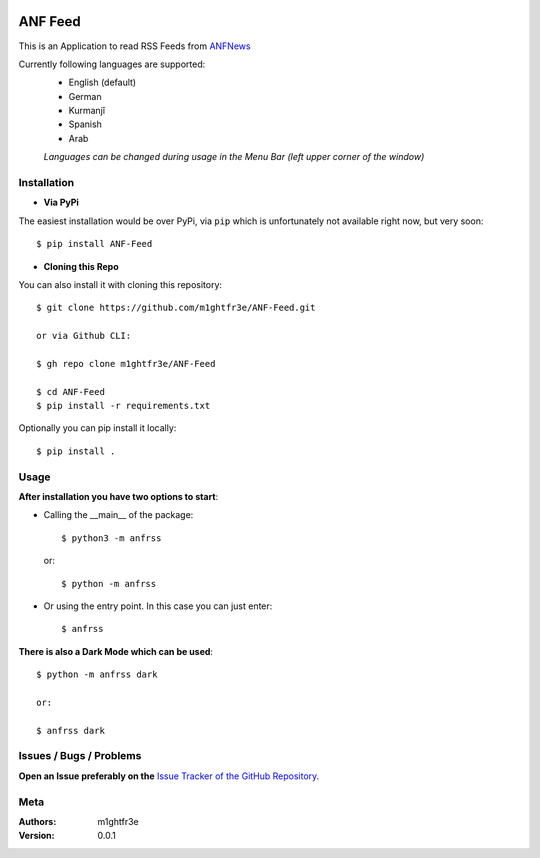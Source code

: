 .. -*- mode: rst -*-

|Travis| |Wheel| |GithubRepo| |GithubRelease| |PyPiPackage|

|License| |Maintenance| |PyPiStatus|

.. |Travis| image:: https://travis-ci.com/m1ghtfr3e/ANF-Feed.svg?branch=main
    :target: https://travis-ci.com/m1ghtfr3e/ANF-Feed

.. |License| image:: https://img.shields.io/github/license/m1ghtfr3e/ANF-Feed?style=plastic
    :alt: License

.. |Wheel| image:: https://img.shields.io/pypi/wheel/ANF-Feed?style=plastic
    :alt: PyPI - Wheel

.. |GithubRepo| image:: https://img.shields.io/github/repo-size/m1ghtfr3e/ANF-Feed?style=plastic
    :alt: GitHub repo size

.. |Maintenance| image:: https://img.shields.io/maintenance/yes/2021?style=plastic
    :alt: Maintenance

.. |PyPiStatus| image:: https://img.shields.io/pypi/status/ANF-Feed?style=plastic
    :alt: PyPI - Status

.. |GithubRelease| image:: https://img.shields.io/github/v/release/m1ghtfr3e/ANF-Feed?color=purple&include_prereleases&style=plastic
    :alt: GitHub release (latest by date including pre-releases)

.. |PyPiPackage| image:: https://badge.fury.io/py/ANF-Feed.svg
    :target: https://badge.fury.io/py/ANF-Feed

========
ANF Feed
========


This is an Application to read RSS Feeds
from `ANFNews <https://anfenglishmobile.com>`__

Currently following languages are supported:
  - English (default)
  - German
  - Kurmanjî
  - Spanish
  - Arab

  *Languages can be changed during usage in the Menu Bar
  (left upper corner of the window)*

Installation
------------

- **Via PyPi**

The easiest installation would be over PyPi, via ``pip``
which is unfortunately not available right now,
but very soon::

  $ pip install ANF-Feed

- **Cloning this Repo**

You can also install it with cloning this repository::

  $ git clone https://github.com/m1ghtfr3e/ANF-Feed.git

  or via Github CLI:

  $ gh repo clone m1ghtfr3e/ANF-Feed

  $ cd ANF-Feed
  $ pip install -r requirements.txt

Optionally you can pip install it locally::

  $ pip install .



Usage
-----
**After installation you have two options to start**:

- Calling the __main__ of the package::

  $ python3 -m anfrss

  or::

  $ python -m anfrss

- Or using the entry point. In this case you can
  just enter::

  $ anfrss

**There is also a Dark Mode which can be used**::

  $ python -m anfrss dark

  or:

  $ anfrss dark


Issues / Bugs / Problems
------------------------
**Open an Issue preferably on the**
`Issue Tracker of the GitHub Repository`_.

.. _Issue Tracker of the GitHub Repository: https://github.com/m1ghtfr3e/ANF-Feed/issues



Meta
----
:Authors:
  m1ghtfr3e
:Version:
  0.0.1
